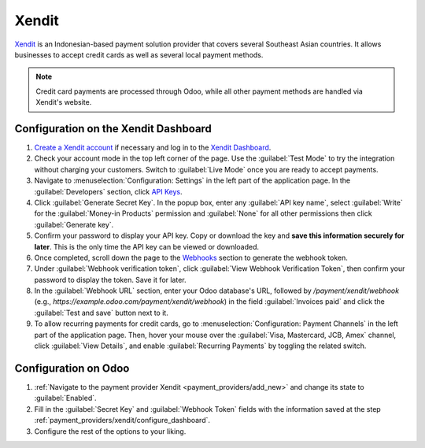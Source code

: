 ======
Xendit
======

`Xendit <https://www.xendit.co>`_ is an Indonesian-based payment solution provider that covers
several Southeast Asian countries. It allows businesses to accept credit cards as well as several
local payment methods.

.. note::
    Credit card payments are processed through Odoo, while all other payment methods are handled via
    Xendit's website.

.. _payment_providers/xendit/configure_dashboard:

Configuration on the Xendit Dashboard
=====================================

#. `Create a Xendit account
   <https://dashboard.xendit.co/register/1?referral_code=odooid&countr_code=ID>`_ if necessary
   and log in to the `Xendit Dashboard <https://dashboard.xendit.co>`_.
#. Check your account mode in the top left corner of the page. Use the :guilabel:`Test Mode` to try
   the integration without charging your customers. Switch to :guilabel:`Live Mode` once you are
   ready to accept payments.
#. Navigate to :menuselection:`Configuration: Settings` in the left part of the application page.
   In the :guilabel:`Developers` section, click
   `API Keys <https://dashboard.xendit.co/settings/developers#api-keys>`_.
#. Click :guilabel:`Generate Secret Key`. In the popup box, enter any :guilabel:`API key name`,
   select :guilabel:`Write` for the :guilabel:`Money-in Products` permission and :guilabel:`None`
   for all other permissions then click :guilabel:`Generate key`.
#. Confirm your password to display your API key. Copy or download the key and **save
   this information securely for later**. This is the only time the API key can be viewed or
   downloaded.
#. Once completed, scroll down the page to the
   `Webhooks <https://dashboard.xendit.co/settings/developers#webhooks>`_ section to generate
   the webhook token.
#. Under :guilabel:`Webhook verification token`, click :guilabel:`View Webhook Verification Token`,
   then confirm your password to display the token. Save it for later.
#. In the :guilabel:`Webhook URL` section, enter your Odoo database's URL, followed by
   `/payment/xendit/webhook` (e.g., `https://example.odoo.com/payment/xendit/webhook`) in the field
   :guilabel:`Invoices paid` and click the :guilabel:`Test and save` button next to it.
#. To allow recurring payments for credit cards, go to :menuselection:`Configuration: Payment
   Channels` in the left part of the application page. Then, hover your mouse over the
   :guilabel:`Visa, Mastercard, JCB, Amex` channel, click :guilabel:`View Details`, and enable
   :guilabel:`Recurring Payments` by toggling the related switch.

Configuration on Odoo
=====================

#. :ref:`Navigate to the payment provider Xendit <payment_providers/add_new>` and change its state
   to :guilabel:`Enabled`.
#. Fill in the :guilabel:`Secret Key` and :guilabel:`Webhook Token` fields with the
   information saved at the step :ref:`payment_providers/xendit/configure_dashboard`.
#. Configure the rest of the options to your liking.

.. seealso::
   :doc:`../payment_providers`
